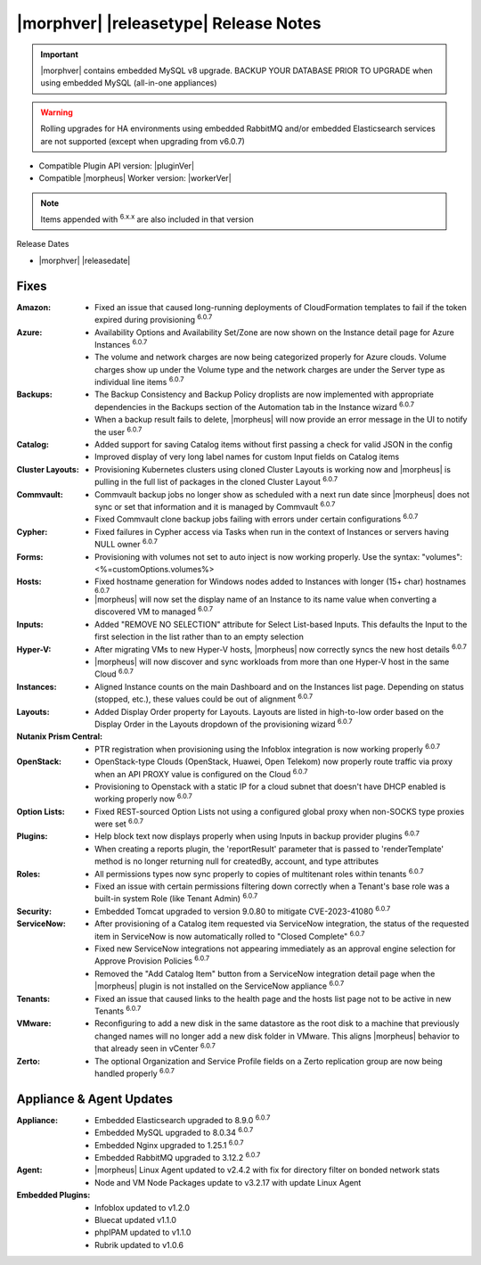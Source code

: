 .. _Release Notes:

**************************************
|morphver| |releasetype| Release Notes
**************************************

.. IMPORTANT:: |morphver| contains embedded MySQL v8 upgrade. BACKUP YOUR DATABASE PRIOR TO UPGRADE when using embedded MySQL (all-in-one appliances)
.. WARNING:: Rolling upgrades for HA environments using embedded RabbitMQ and/or embedded Elasticsearch services are not supported (except when upgrading from v6.0.7)

- Compatible Plugin API version: |pluginVer|
- Compatible |morpheus| Worker version: |workerVer|

.. NOTE:: Items appended with :superscript:`6.x.x` are also included in that version

Release Dates

- |morphver| |releasedate|

Fixes
=====

:Amazon: - Fixed an issue that caused long-running deployments of CloudFormation templates to fail if the token expired during provisioning :superscript:`6.0.7`
:Azure: - Availability Options and Availability Set/Zone are now shown on the Instance detail page for Azure Instances :superscript:`6.0.7`
         - The volume and network charges are now being categorized properly for Azure clouds. Volume charges show up under the Volume type and the network charges are under the Server type as individual line items :superscript:`6.0.7`
:Backups: - The Backup Consistency and Backup Policy droplists are now implemented with appropriate dependencies in the Backups section of the Automation tab in the Instance wizard :superscript:`6.0.7`
           - When a backup result fails to delete, |morpheus| will now provide an error message in the UI to notify the user :superscript:`6.0.7`
:Catalog: - Added support for saving Catalog items without first passing a check for valid JSON in the config
           - Improved display of very long label names for custom Input fields on Catalog items
:Cluster Layouts: - Provisioning Kubernetes clusters using cloned Cluster Layouts is working now and |morpheus| is pulling in the full list of packages in the cloned Cluster Layout :superscript:`6.0.7`
:Commvault: - Commvault backup jobs no longer show as scheduled with a next run date since |morpheus| does not sync or set that information and it is managed by Commvault :superscript:`6.0.7`
             - Fixed Commvault clone backup jobs failing with errors under certain configurations :superscript:`6.0.7`
:Cypher: - Fixed failures in Cypher access via Tasks when run in the context of Instances or servers having NULL owner :superscript:`6.0.7`
:Forms: - Provisioning with volumes not set to auto inject is now working properly. Use the syntax: "volumes":<%=customOptions.volumes%>
:Hosts: - Fixed hostname generation for Windows nodes added to Instances with longer (15+ char) hostnames :superscript:`6.0.7`
         - |morpheus| will now set the display name of an Instance to its name value when converting a discovered VM to managed :superscript:`6.0.7`
:Inputs: - Added "REMOVE NO SELECTION" attribute for Select List-based Inputs. This defaults the Input to the first selection in the list rather than to an empty selection
:Hyper-V: - After migrating VMs to new Hyper-V hosts, |morpheus| now correctly syncs the new host details :superscript:`6.0.7`
           - |morpheus| will now discover and sync workloads from more than one Hyper-V host in the same Cloud :superscript:`6.0.7`
:Instances: - Aligned Instance counts on the main Dashboard and on the Instances list page. Depending on status (stopped, etc.), these values could be out of alignment :superscript:`6.0.7`
:Layouts: - Added Display Order property for Layouts. Layouts are listed in high-to-low order based on the Display Order in the Layouts dropdown of the provisioning wizard :superscript:`6.0.7`
:Nutanix Prism Central: - PTR registration when provisioning using the Infoblox integration is now working properly :superscript:`6.0.7`
:OpenStack: - OpenStack-type Clouds (OpenStack, Huawei, Open Telekom) now properly route traffic via proxy when an API PROXY value is configured on the Cloud :superscript:`6.0.7`
             - Provisioning to Openstack with a static IP for a cloud subnet that doesn't have DHCP enabled is working properly now :superscript:`6.0.7`
:Option Lists: - Fixed REST-sourced Option Lists not using a configured global proxy when non-SOCKS type proxies were set :superscript:`6.0.7`
:Plugins: - Help block text now displays properly when using Inputs in backup provider plugins :superscript:`6.0.7`
           - When creating a reports plugin, the 'reportResult' parameter that is passed to 'renderTemplate' method is no longer returning null for createdBy, account, and type attributes
:Roles: - All permissions types now sync properly to copies of multitenant roles within tenants :superscript:`6.0.7`
         - Fixed an issue with certain permissions filtering down correctly when a Tenant's base role was a built-in system Role (like Tenant Admin) :superscript:`6.0.7`
:Security: - Embedded Tomcat upgraded to version 9.0.80 to mitigate CVE-2023-41080 :superscript:`6.0.7`
:ServiceNow: - After provisioning of a Catalog item requested via ServiceNow integration, the status of the requested item in ServiceNow is now automatically rolled to "Closed Complete" :superscript:`6.0.7`
              - Fixed new ServiceNow integrations not appearing immediately as an approval engine selection for Approve Provision Policies :superscript:`6.0.7`
              - Removed the "Add Catalog Item" button from a ServiceNow integration detail page when the |morpheus| plugin is not installed on the ServiceNow appliance :superscript:`6.0.7`
:Tenants: - Fixed an issue that caused links to the health page and the hosts list page not to be active in new Tenants :superscript:`6.0.7`
:VMware: - Reconfiguring to add a new disk in the same datastore as the root disk to a machine that previously changed names will no longer add a new disk folder in VMware. This aligns |morpheus| behavior to that already seen in vCenter :superscript:`6.0.7`
:Zerto: - The optional Organization and Service Profile fields on a Zerto replication group are now being handled properly :superscript:`6.0.7`



Appliance & Agent Updates
=========================

:Appliance: - Embedded Elasticsearch upgraded to 8.9.0 :superscript:`6.0.7`
             - Embedded MySQL upgraded to 8.0.34 :superscript:`6.0.7`
             - Embedded Nginx upgraded to 1.25.1 :superscript:`6.0.7`
             - Embedded RabbitMQ upgraded to 3.12.2 :superscript:`6.0.7`
:Agent: - |morpheus| Linux Agent updated to v2.4.2 with fix for directory filter on bonded network stats
        - Node and VM Node Packages update to v3.2.17 with update Linux Agent

:Embedded Plugins: - Infoblox updated to v1.2.0
                   - Bluecat updated v1.1.0
                   - phpIPAM updated to v1.1.0
                   - Rubrik updated to v1.0.6
